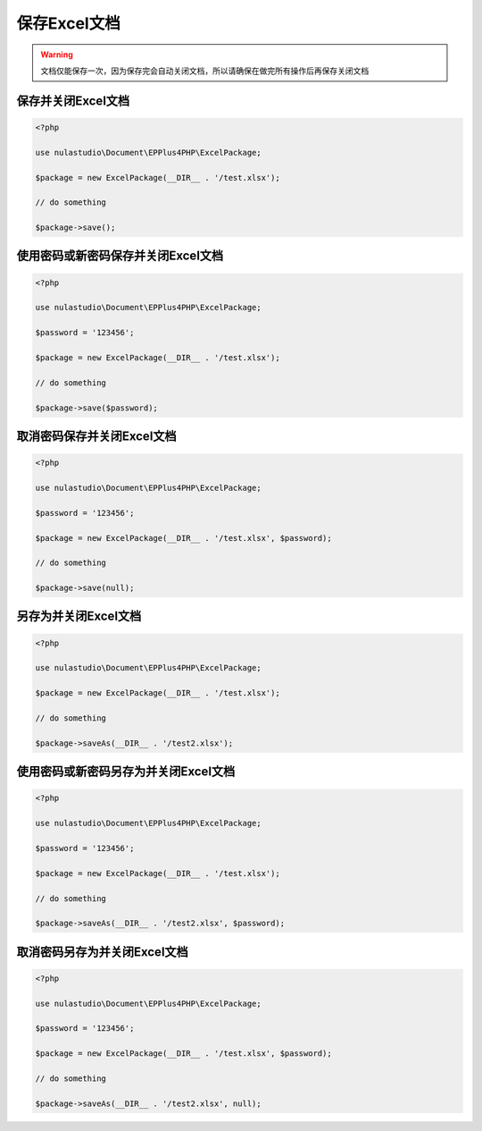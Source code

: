 *************
保存Excel文档
*************

.. warning:: 文档仅能保存一次，因为保存完会自动关闭文档，所以请确保在做完所有操作后再保存关闭文档

.. _save-an-excel-package:

保存并关闭Excel文档
===================

.. code-block:: php

    <?php

    use nulastudio\Document\EPPlus4PHP\ExcelPackage;

    $package = new ExcelPackage(__DIR__ . '/test.xlsx');

    // do something

    $package->save();

.. _save-an-excel-package-using-password:

使用密码或新密码保存并关闭Excel文档
===================================

.. code-block:: php

    <?php

    use nulastudio\Document\EPPlus4PHP\ExcelPackage;

    $password = '123456';

    $package = new ExcelPackage(__DIR__ . '/test.xlsx');

    // do something

    $package->save($password);

.. _save-an-excel-package-without-password:

取消密码保存并关闭Excel文档
===========================

.. code-block:: php

    <?php

    use nulastudio\Document\EPPlus4PHP\ExcelPackage;

    $password = '123456';

    $package = new ExcelPackage(__DIR__ . '/test.xlsx', $password);

    // do something

    $package->save(null);

.. _saveas-an-excel-package:

另存为并关闭Excel文档
=====================

.. code-block:: php

    <?php

    use nulastudio\Document\EPPlus4PHP\ExcelPackage;

    $package = new ExcelPackage(__DIR__ . '/test.xlsx');

    // do something

    $package->saveAs(__DIR__ . '/test2.xlsx');

.. _saveas-an-excel-package-using-password:

使用密码或新密码另存为并关闭Excel文档
=====================================

.. code-block:: php

    <?php

    use nulastudio\Document\EPPlus4PHP\ExcelPackage;

    $password = '123456';

    $package = new ExcelPackage(__DIR__ . '/test.xlsx');

    // do something

    $package->saveAs(__DIR__ . '/test2.xlsx', $password);

.. _saveas-an-excel-package-without-password:

取消密码另存为并关闭Excel文档
=============================

.. code-block:: php

    <?php

    use nulastudio\Document\EPPlus4PHP\ExcelPackage;

    $password = '123456';

    $package = new ExcelPackage(__DIR__ . '/test.xlsx', $password);

    // do something

    $package->saveAs(__DIR__ . '/test2.xlsx', null);
